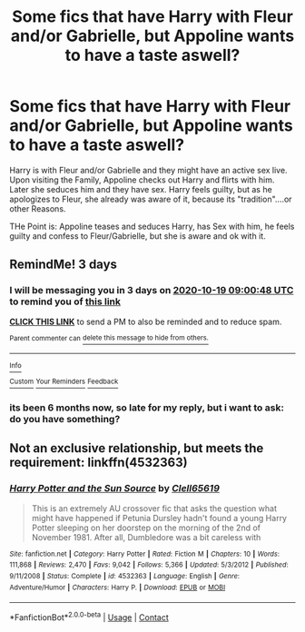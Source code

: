 #+TITLE: Some fics that have Harry with Fleur and/or Gabrielle, but Appoline wants to have a taste aswell?

* Some fics that have Harry with Fleur and/or Gabrielle, but Appoline wants to have a taste aswell?
:PROPERTIES:
:Author: Atomstern
:Score: 1
:DateUnix: 1602801793.0
:DateShort: 2020-Oct-16
:FlairText: Request
:END:
Harry is with Fleur and/or Gabrielle and they might have an active sex live. Upon visiting the Family, Appoline checks out Harry and flirts with him. Later she seduces him and they have sex. Harry feels guilty, but as he apologizes to Fleur, she already was aware of it, because its "tradition"....or other Reasons.

THe Point is: Appoline teases and seduces Harry, has Sex with him, he feels guilty and confess to Fleur/Gabrielle, but she is aware and ok with it.


** RemindMe! 3 days
:PROPERTIES:
:Author: Dimention4
:Score: 1
:DateUnix: 1602838848.0
:DateShort: 2020-Oct-16
:END:

*** I will be messaging you in 3 days on [[http://www.wolframalpha.com/input/?i=2020-10-19%2009:00:48%20UTC%20To%20Local%20Time][*2020-10-19 09:00:48 UTC*]] to remind you of [[https://np.reddit.com/r/HPfanfiction/comments/jby0k4/some_fics_that_have_harry_with_fleur_andor/g8zhzyk/?context=3][*this link*]]

[[https://np.reddit.com/message/compose/?to=RemindMeBot&subject=Reminder&message=%5Bhttps%3A%2F%2Fwww.reddit.com%2Fr%2FHPfanfiction%2Fcomments%2Fjby0k4%2Fsome_fics_that_have_harry_with_fleur_andor%2Fg8zhzyk%2F%5D%0A%0ARemindMe%21%202020-10-19%2009%3A00%3A48%20UTC][*CLICK THIS LINK*]] to send a PM to also be reminded and to reduce spam.

^{Parent commenter can} [[https://np.reddit.com/message/compose/?to=RemindMeBot&subject=Delete%20Comment&message=Delete%21%20jby0k4][^{delete this message to hide from others.}]]

--------------

[[https://np.reddit.com/r/RemindMeBot/comments/e1bko7/remindmebot_info_v21/][^{Info}]]

[[https://np.reddit.com/message/compose/?to=RemindMeBot&subject=Reminder&message=%5BLink%20or%20message%20inside%20square%20brackets%5D%0A%0ARemindMe%21%20Time%20period%20here][^{Custom}]]
[[https://np.reddit.com/message/compose/?to=RemindMeBot&subject=List%20Of%20Reminders&message=MyReminders%21][^{Your Reminders}]]
[[https://np.reddit.com/message/compose/?to=Watchful1&subject=RemindMeBot%20Feedback][^{Feedback}]]
:PROPERTIES:
:Author: RemindMeBot
:Score: 1
:DateUnix: 1602838891.0
:DateShort: 2020-Oct-16
:END:


*** its been 6 months now, so late for my reply, but i want to ask: do you have something?
:PROPERTIES:
:Author: Atomstern
:Score: 1
:DateUnix: 1616340854.0
:DateShort: 2021-Mar-21
:END:


** Not an exclusive relationship, but meets the requirement: linkffn(4532363)
:PROPERTIES:
:Author: steve_wheeler
:Score: 1
:DateUnix: 1603073655.0
:DateShort: 2020-Oct-19
:END:

*** [[https://www.fanfiction.net/s/4532363/1/][*/Harry Potter and the Sun Source/*]] by [[https://www.fanfiction.net/u/1298529/Clell65619][/Clell65619/]]

#+begin_quote
  This is an extremely AU crossover fic that asks the question what might have happened if Petunia Dursley hadn't found a young Harry Potter sleeping on her doorstep on the morning of the 2nd of November 1981. After all, Dumbledore was a bit careless with
#+end_quote

^{/Site/:} ^{fanfiction.net} ^{*|*} ^{/Category/:} ^{Harry} ^{Potter} ^{*|*} ^{/Rated/:} ^{Fiction} ^{M} ^{*|*} ^{/Chapters/:} ^{10} ^{*|*} ^{/Words/:} ^{111,868} ^{*|*} ^{/Reviews/:} ^{2,470} ^{*|*} ^{/Favs/:} ^{9,042} ^{*|*} ^{/Follows/:} ^{5,366} ^{*|*} ^{/Updated/:} ^{5/3/2012} ^{*|*} ^{/Published/:} ^{9/11/2008} ^{*|*} ^{/Status/:} ^{Complete} ^{*|*} ^{/id/:} ^{4532363} ^{*|*} ^{/Language/:} ^{English} ^{*|*} ^{/Genre/:} ^{Adventure/Humor} ^{*|*} ^{/Characters/:} ^{Harry} ^{P.} ^{*|*} ^{/Download/:} ^{[[http://www.ff2ebook.com/old/ffn-bot/index.php?id=4532363&source=ff&filetype=epub][EPUB]]} ^{or} ^{[[http://www.ff2ebook.com/old/ffn-bot/index.php?id=4532363&source=ff&filetype=mobi][MOBI]]}

--------------

*FanfictionBot*^{2.0.0-beta} | [[https://github.com/FanfictionBot/reddit-ffn-bot/wiki/Usage][Usage]] | [[https://www.reddit.com/message/compose?to=tusing][Contact]]
:PROPERTIES:
:Author: FanfictionBot
:Score: 1
:DateUnix: 1603073673.0
:DateShort: 2020-Oct-19
:END:

